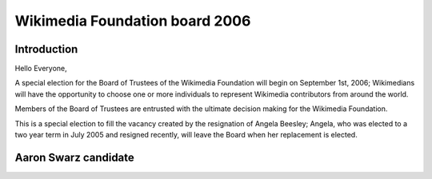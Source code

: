 

.. _wikimedia_foundation_board_2006:

==============================================================
Wikimedia Foundation board 2006
==============================================================

.. seealso::

   - http://meta.wikimedia.org/wiki/Elections_for_the_Board_of_Trustees_of_the_Wikimedia_Foundation,_2006/En


Introduction
============

Hello Everyone,

A special election for the Board of Trustees of the Wikimedia Foundation 
will begin on September 1st, 2006; Wikimedians will have the opportunity 
to choose one or more individuals to represent Wikimedia contributors 
from around the world. 

Members of the Board of Trustees are entrusted with the ultimate decision 
making for the Wikimedia Foundation.

This is a special election to fill the vacancy created by the resignation 
of Angela Beesley; Angela, who was elected to a two year term in July 2005 
and resigned recently, will leave the Board when her replacement is elected.

Aaron Swarz candidate
======================

.. seealso::

   - http://en.wikipedia.org/wiki/User:AaronSw/Election
   - :ref:`aaron_swartz`
   - :ref:`wikimedia_aaron_swarz_2006` 
   
   

